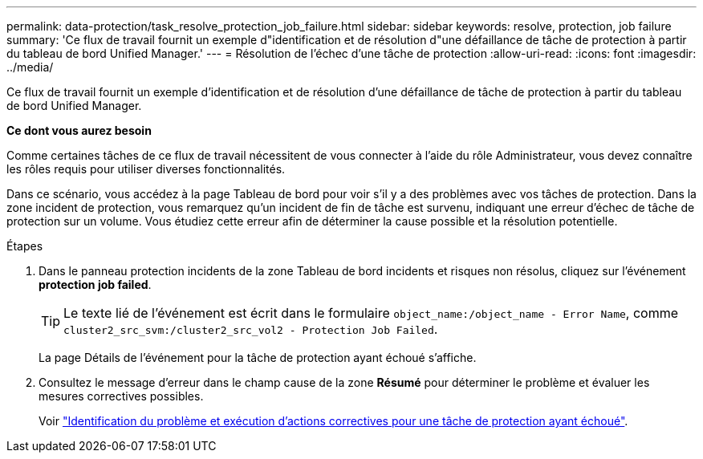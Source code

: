 ---
permalink: data-protection/task_resolve_protection_job_failure.html 
sidebar: sidebar 
keywords: resolve, protection, job failure 
summary: 'Ce flux de travail fournit un exemple d"identification et de résolution d"une défaillance de tâche de protection à partir du tableau de bord Unified Manager.' 
---
= Résolution de l'échec d'une tâche de protection
:allow-uri-read: 
:icons: font
:imagesdir: ../media/


[role="lead"]
Ce flux de travail fournit un exemple d'identification et de résolution d'une défaillance de tâche de protection à partir du tableau de bord Unified Manager.

*Ce dont vous aurez besoin*

Comme certaines tâches de ce flux de travail nécessitent de vous connecter à l'aide du rôle Administrateur, vous devez connaître les rôles requis pour utiliser diverses fonctionnalités.

Dans ce scénario, vous accédez à la page Tableau de bord pour voir s'il y a des problèmes avec vos tâches de protection. Dans la zone incident de protection, vous remarquez qu'un incident de fin de tâche est survenu, indiquant une erreur d'échec de tâche de protection sur un volume. Vous étudiez cette erreur afin de déterminer la cause possible et la résolution potentielle.

.Étapes
. Dans le panneau protection incidents de la zone Tableau de bord incidents et risques non résolus, cliquez sur l'événement *protection job failed*.
+
[TIP]
====
Le texte lié de l'événement est écrit dans le formulaire `object_name:/object_name - Error Name`, comme `cluster2_src_svm:/cluster2_src_vol2 - Protection Job Failed`.

====
+
La page Détails de l'événement pour la tâche de protection ayant échoué s'affiche.

. Consultez le message d'erreur dans le champ cause de la zone *Résumé* pour déterminer le problème et évaluer les mesures correctives possibles.
+
Voir link:task_identify_problem_for_failed_protection_job.html["Identification du problème et exécution d'actions correctives pour une tâche de protection ayant échoué"].


